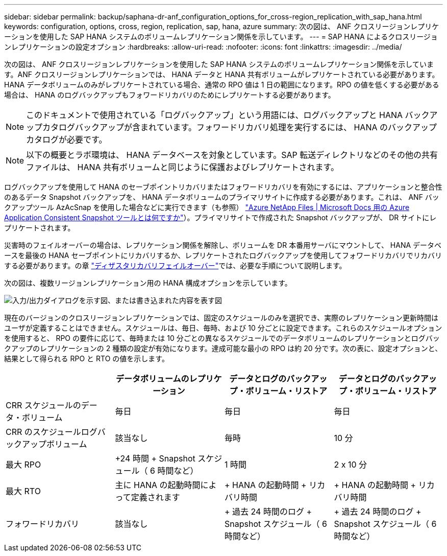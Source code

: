 ---
sidebar: sidebar 
permalink: backup/saphana-dr-anf_configuration_options_for_cross-region_replication_with_sap_hana.html 
keywords: configuration, options, cross, region, replication, sap, hana, azure 
summary: 次の図は、 ANF クロスリージョンレプリケーションを使用した SAP HANA システムのボリュームレプリケーション関係を示しています。 
---
= SAP HANA によるクロスリージョンレプリケーションの設定オプション
:hardbreaks:
:allow-uri-read: 
:nofooter: 
:icons: font
:linkattrs: 
:imagesdir: ../media/


[role="lead"]
次の図は、 ANF クロスリージョンレプリケーションを使用した SAP HANA システムのボリュームレプリケーション関係を示しています。ANF クロスリージョンレプリケーションでは、 HANA データと HANA 共有ボリュームがレプリケートされている必要があります。HANA データボリュームのみがレプリケートされている場合、通常の RPO 値は 1 日の範囲になります。RPO の値を低くする必要がある場合は、 HANA のログバックアップもフォワードリカバリのためにレプリケートする必要があります。


NOTE: このドキュメントで使用されている「ログバックアップ」という用語には、ログバックアップと HANA バックアップカタログバックアップが含まれています。フォワードリカバリ処理を実行するには、 HANA のバックアップカタログが必要です。


NOTE: 以下の概要とラボ環境は、 HANA データベースを対象としています。SAP 転送ディレクトリなどのその他の共有ファイルは、 HANA 共有ボリュームと同じように保護およびレプリケートされます。

ログバックアップを使用して HANA のセーブポイントリカバリまたはフォワードリカバリを有効にするには、アプリケーションと整合性のあるデータ Snapshot バックアップを、 HANA データボリュームのプライマリサイトに作成する必要があります。これは、 ANF バックアップツール AzAcSnap を使用した場合などに実行できます（も参照） https://docs.microsoft.com/en-us/azure/azure-netapp-files/azacsnap-introduction["Azure NetApp Files | Microsoft Docs 用の Azure Application Consistent Snapshot ツールとは何ですか"^]）。プライマリサイトで作成された Snapshot バックアップが、 DR サイトにレプリケートされます。

災害時のフェイルオーバーの場合は、レプリケーション関係を解除し、ボリュームを DR 本番用サーバにマウントして、 HANA データベースを最後の HANA セーブポイントにリカバリするか、レプリケートされたログバックアップを使用してフォワードリカバリでリカバリする必要があります。の章 link:saphana-dr-anf_disaster_recovery_failover_overview.html["ディザスタリカバリフェイルオーバー"]では、必要な手順について説明します。

次の図は、複数リージョンレプリケーション用の HANA 構成オプションを示しています。

image:saphana-dr-anf_image6.png["入力/出力ダイアログを示す図、または書き込まれた内容を表す図"]

現在のバージョンのクロスリージョンレプリケーションでは、固定のスケジュールのみを選択でき、実際のレプリケーション更新時間はユーザが定義することはできません。スケジュールは、毎日、毎時、および 10 分ごとに設定できます。これらのスケジュールオプションを使用すると、 RPO の要件に応じて、毎時または 10 分ごとの異なるスケジュールでのデータボリュームのレプリケーションとログバックアップのレプリケーションの 2 種類の設定が有効になります。達成可能な最小の RPO は約 20 分です。次の表に、設定オプションと、結果として得られる RPO と RTO の値を示します。

|===
|  | データボリュームのレプリケーション | データとログのバックアップ・ボリューム・リストア | データとログのバックアップ・ボリューム・リストア 


| CRR スケジュールのデータ・ボリューム | 毎日 | 毎日 | 毎日 


| CRR のスケジュールログバックアップボリューム | 該当なし | 毎時 | 10 分 


| 最大 RPO | +24 時間 + Snapshot スケジュール（ 6 時間など） + | 1 時間 | 2 x 10 分 


| 最大 RTO | 主に HANA の起動時間によって定義されます | + HANA の起動時間 + リカバリ時間 + | + HANA の起動時間 + リカバリ時間 + 


| フォワードリカバリ | 該当なし | + 過去 24 時間のログ + Snapshot スケジュール（ 6 時間など） + | + 過去 24 時間のログ + Snapshot スケジュール（ 6 時間など） + 
|===